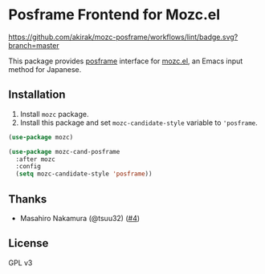 * Posframe Frontend for Mozc.el
[[https://raw.githubusercontent.com/akirak/mozc-posframe/screencast/mozc-cand-posframe.gif][https://raw.githubusercontent.com/akirak/mozc-posframe/screencast/mozc-cand-posframe.gif]]

[[https://github.com/akirak/mozc-posframe/workflows/lint/badge.svg?branch=master][https://github.com/akirak/mozc-posframe/workflows/lint/badge.svg?branch=master]]

This package provides [[https://github.com/tumashu/posframe][posframe]] interface for [[https://github.com/google/mozc][mozc.el]], an Emacs input method for Japanese.

** Installation
1. Install =mozc= package.
2. Install this package and set =mozc-candidate-style= variable to ='posframe=.

#+begin_src emacs-lisp
  (use-package mozc)

  (use-package mozc-cand-posframe
    :after mozc
    :config
    (setq mozc-candidate-style 'posframe))
#+end_src
** Thanks
- Masahiro Nakamura (@tsuu32) ([[https://github.com/akirak/mozc-posframe/pull/4][#4]])
** License
GPL v3
